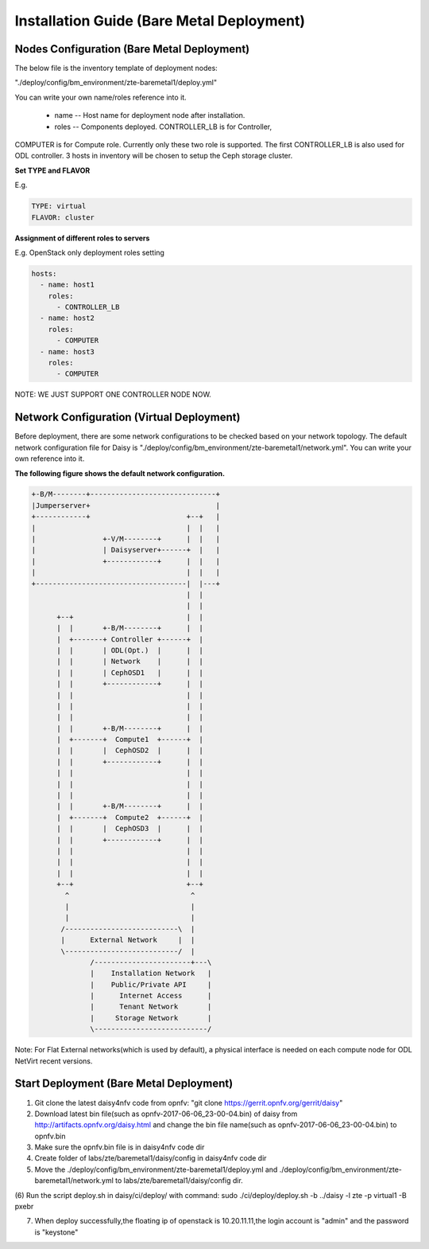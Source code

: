 .. This work is licensed under a Creative Commons Attribution 4.0 International Licence.
.. http://creativecommons.org/licenses/by/4.0

Installation Guide (Bare Metal Deployment)
==========================================

Nodes Configuration (Bare Metal Deployment)
-------------------------------------------

The below file is the inventory template of deployment nodes:

"./deploy/config/bm_environment/zte-baremetal1/deploy.yml"

You can write your own name/roles reference into it.

        - name -- Host name for deployment node after installation.

        - roles -- Components deployed. CONTROLLER_LB is for Controller,
COMPUTER is for Compute role. Currently only these two role is supported.
The first CONTROLLER_LB is also used for ODL controller. 3 hosts in
inventory will be chosen to setup the Ceph storage cluster.

**Set TYPE and FLAVOR**

E.g.

.. code-block:: yaml

    TYPE: virtual
    FLAVOR: cluster

**Assignment of different roles to servers**

E.g. OpenStack only deployment roles setting

.. code-block:: yaml

    hosts:
      - name: host1
        roles:
          - CONTROLLER_LB
      - name: host2
        roles:
          - COMPUTER
      - name: host3
        roles:
          - COMPUTER

NOTE:
WE JUST SUPPORT ONE CONTROLLER NODE NOW.

Network Configuration (Virtual Deployment)
------------------------------------------

Before deployment, there are some network configurations to be checked based
on your network topology. The default network configuration file for Daisy is
"./deploy/config/bm_environment/zte-baremetal1/network.yml".
You can write your own reference into it.

**The following figure shows the default network configuration.**

.. code-block:: console


    +-B/M--------+------------------------------+
    |Jumperserver+                              |
    +------------+                       +--+   |
    |                                    |  |   |
    |                +-V/M--------+      |  |   |
    |                | Daisyserver+------+  |   |
    |                +------------+      |  |   |
    |                                    |  |   |
    +------------------------------------|  |---+
                                         |  |
                                         |  |
          +--+                           |  |    
          |  |       +-B/M--------+      |  |    
          |  +-------+ Controller +------+  |    
          |  |       | ODL(Opt.)  |      |  |    
          |  |       | Network    |      |  |    
          |  |       | CephOSD1   |      |  |    
          |  |       +------------+      |  |    
          |  |                           |  |    
          |  |                           |  |    
          |  |                           |  |    
          |  |       +-B/M--------+      |  |    
          |  +-------+  Compute1  +------+  |    
          |  |       |  CephOSD2  |      |  |    
          |  |       +------------+      |  |    
          |  |                           |  |    
          |  |                           |  |    
          |  |                           |  |    
          |  |       +-B/M--------+      |  |    
          |  +-------+  Compute2  +------+  |    
          |  |       |  CephOSD3  |      |  |    
          |  |       +------------+      |  |    
          |  |                           |  |    
          |  |                           |  |    
          |  |                           |  |    
          +--+                           +--+    
            ^                             ^      
            |                             |      
            |                             |      
           /---------------------------\  |      
           |      External Network     |  |      
           \---------------------------/  |      
                  /-----------------------+---\  
                  |    Installation Network   |  
                  |    Public/Private API     |  
                  |      Internet Access      |  
                  |      Tenant Network       |  
                  |     Storage Network       |  
                  \---------------------------/  
                                                 



Note: For Flat External networks(which is used by default), a physical interface is needed on each compute node for ODL NetVirt recent versions.

Start Deployment (Bare Metal Deployment)
----------------------------------------

(1) Git clone the latest daisy4nfv code from opnfv: "git clone https://gerrit.opnfv.org/gerrit/daisy"

(2) Download latest bin file(such as opnfv-2017-06-06_23-00-04.bin) of daisy from http://artifacts.opnfv.org/daisy.html and change the bin file name(such as opnfv-2017-06-06_23-00-04.bin) to opnfv.bin

(3) Make sure the opnfv.bin file is in daisy4nfv code dir

(4) Create folder of labs/zte/baremetal1/daisy/config in daisy4nfv code dir

(5) Move the ./deploy/config/bm_environment/zte-baremetal1/deploy.yml and ./deploy/config/bm_environment/zte-baremetal1/network.yml to labs/zte/baremetal1/daisy/config dir.

(6) Run the script deploy.sh in daisy/ci/deploy/ with command:
sudo ./ci/deploy/deploy.sh -b ../daisy  -l zte -p virtual1 -B pxebr

(7) When deploy successfully,the floating ip of openstack is 10.20.11.11,the login account is "admin" and the password is "keystone"
